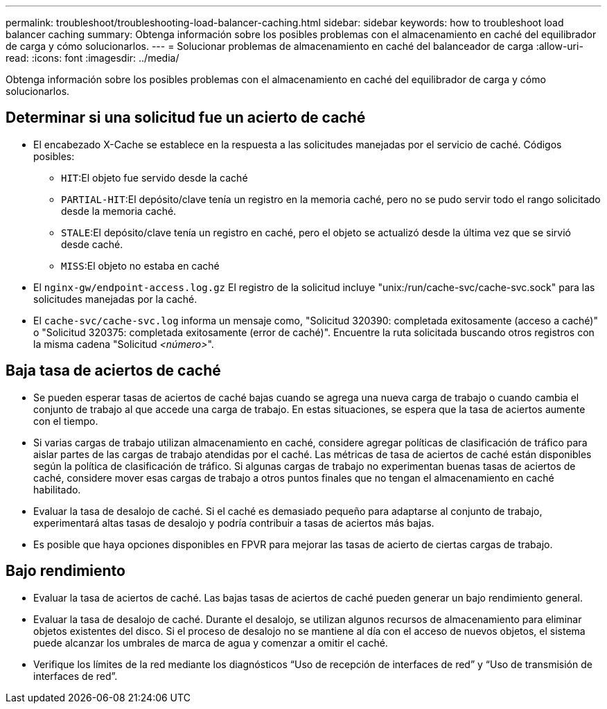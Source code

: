 ---
permalink: troubleshoot/troubleshooting-load-balancer-caching.html 
sidebar: sidebar 
keywords: how to troubleshoot load balancer caching 
summary: Obtenga información sobre los posibles problemas con el almacenamiento en caché del equilibrador de carga y cómo solucionarlos. 
---
= Solucionar problemas de almacenamiento en caché del balanceador de carga
:allow-uri-read: 
:icons: font
:imagesdir: ../media/


[role="lead"]
Obtenga información sobre los posibles problemas con el almacenamiento en caché del equilibrador de carga y cómo solucionarlos.



== Determinar si una solicitud fue un acierto de caché

* El encabezado X-Cache se establece en la respuesta a las solicitudes manejadas por el servicio de caché.  Códigos posibles:
+
** `HIT`:El objeto fue servido desde la caché
** `PARTIAL-HIT`:El depósito/clave tenía un registro en la memoria caché, pero no se pudo servir todo el rango solicitado desde la memoria caché.
** `STALE`:El depósito/clave tenía un registro en caché, pero el objeto se actualizó desde la última vez que se sirvió desde caché.
** `MISS`:El objeto no estaba en caché


* El `nginx-gw/endpoint-access.log.gz` El registro de la solicitud incluye "unix:/run/cache-svc/cache-svc.sock" para las solicitudes manejadas por la caché.
* El `cache-svc/cache-svc.log` informa un mensaje como, "Solicitud 320390: completada exitosamente (acceso a caché)" o "Solicitud 320375: completada exitosamente (error de caché)".  Encuentre la ruta solicitada buscando otros registros con la misma cadena "Solicitud _<número>_".




== Baja tasa de aciertos de caché

* Se pueden esperar tasas de aciertos de caché bajas cuando se agrega una nueva carga de trabajo o cuando cambia el conjunto de trabajo al que accede una carga de trabajo.  En estas situaciones, se espera que la tasa de aciertos aumente con el tiempo.
* Si varias cargas de trabajo utilizan almacenamiento en caché, considere agregar políticas de clasificación de tráfico para aislar partes de las cargas de trabajo atendidas por el caché.  Las métricas de tasa de aciertos de caché están disponibles según la política de clasificación de tráfico.  Si algunas cargas de trabajo no experimentan buenas tasas de aciertos de caché, considere mover esas cargas de trabajo a otros puntos finales que no tengan el almacenamiento en caché habilitado.
* Evaluar la tasa de desalojo de caché.  Si el caché es demasiado pequeño para adaptarse al conjunto de trabajo, experimentará altas tasas de desalojo y podría contribuir a tasas de aciertos más bajas.
* Es posible que haya opciones disponibles en FPVR para mejorar las tasas de acierto de ciertas cargas de trabajo.




== Bajo rendimiento

* Evaluar la tasa de aciertos de caché.  Las bajas tasas de aciertos de caché pueden generar un bajo rendimiento general.
* Evaluar la tasa de desalojo de caché.  Durante el desalojo, se utilizan algunos recursos de almacenamiento para eliminar objetos existentes del disco.  Si el proceso de desalojo no se mantiene al día con el acceso de nuevos objetos, el sistema puede alcanzar los umbrales de marca de agua y comenzar a omitir el caché.
* Verifique los límites de la red mediante los diagnósticos “Uso de recepción de interfaces de red” y “Uso de transmisión de interfaces de red”.

